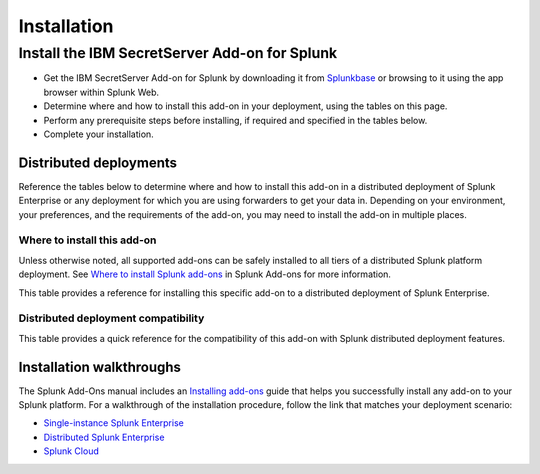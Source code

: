 ============
Installation
============

Install the IBM SecretServer Add-on for Splunk
==============================================
- Get the IBM SecretServer Add-on for Splunk by downloading it from `Splunkbase`_ or browsing to it using the app browser within Splunk Web.
- Determine where and how to install this add-on in your deployment, using the tables on this page.
- Perform any prerequisite steps before installing, if required and specified in the tables below.
- Complete your installation.


Distributed deployments
-----------------------
Reference the tables below to determine where and how to install this add-on in a distributed deployment of Splunk Enterprise or any deployment for which you are using forwarders to get your data in. Depending on your environment, your preferences, and the requirements of the add-on, you may need to install the add-on in multiple places. 

Where to install this add-on
~~~~~~~~~~~~~~~~~~~~~~~~~~~~
Unless otherwise noted, all supported add-ons can be safely installed to all tiers of a distributed Splunk platform deployment. See `Where to install Splunk add-ons`_ in Splunk Add-ons for more information.

This table provides a reference for installing this specific add-on to a distributed deployment of Splunk Enterprise. 

.. csv-table::
   :header-rows: 1
   :file: csv/install.csv


Distributed deployment compatibility
~~~~~~~~~~~~~~~~~~~~~~~~~~~~~~~~~~~~
This table provides a quick reference for the compatibility of this add-on with Splunk distributed deployment features.

.. csv-table::
   :header-rows: 1
   :file: csv/compatibility.csv


Installation walkthroughs
-------------------------
The Splunk Add-Ons manual includes an `Installing add-ons`_ guide that helps you successfully install any add-on to your Splunk platform.
For a walkthrough of the installation procedure, follow the link that matches your deployment scenario: 

- `Single-instance Splunk Enterprise`_
- `Distributed Splunk Enterprise`_
- `Splunk Cloud`_




.. _Splunkbase: https://splunkbase.splunk.com/app/5029/
.. _Where to install Splunk add-ons: http://docs.splunk.com/Documentation/AddOns/released/Overview/Wheretoinstall
.. _Installing add-ons: http://docs.splunk.com/Documentation/AddOns/released/Overview/Installingadd-ons

.. _Single-instance Splunk Enterprise: http://docs.splunk.com/Documentation/AddOns/released/Overview/Singleserverinstall
.. _Distributed Splunk Enterprise: http://docs.splunk.com/Documentation/AddOns/released/Overview/Distributedinstall
.. _Splunk Cloud: http://docs.splunk.com/Documentation/AddOns/released/Overview/SplunkCloudinstall

